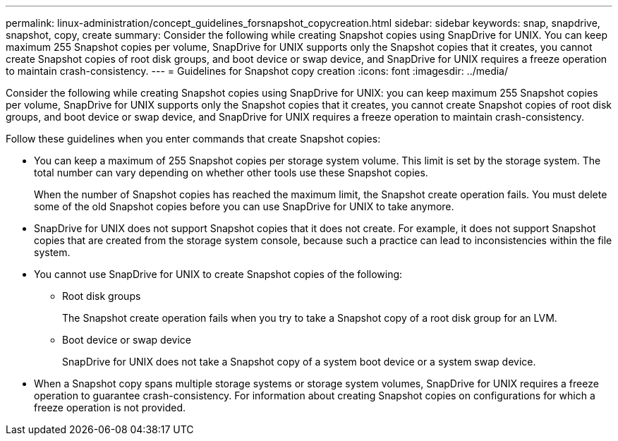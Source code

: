 ---
permalink: linux-administration/concept_guidelines_forsnapshot_copycreation.html
sidebar: sidebar
keywords: snap, snapdrive, snapshot, copy, create
summary: Consider the following while creating Snapshot copies using SnapDrive for UNIX. You can keep maximum 255 Snapshot copies per volume, SnapDrive for UNIX supports only the Snapshot copies that it creates, you cannot create Snapshot copies of root disk groups, and boot device or swap device, and SnapDrive for UNIX requires a freeze operation to maintain crash-consistency.
---
= Guidelines for Snapshot copy creation
:icons: font
:imagesdir: ../media/

[.lead]
Consider the following while creating Snapshot copies using SnapDrive for UNIX: you can keep maximum 255 Snapshot copies per volume, SnapDrive for UNIX supports only the Snapshot copies that it creates, you cannot create Snapshot copies of root disk groups, and boot device or swap device, and SnapDrive for UNIX requires a freeze operation to maintain crash-consistency.

Follow these guidelines when you enter commands that create Snapshot copies:

* You can keep a maximum of 255 Snapshot copies per storage system volume. This limit is set by the storage system. The total number can vary depending on whether other tools use these Snapshot copies.
+
When the number of Snapshot copies has reached the maximum limit, the Snapshot create operation fails. You must delete some of the old Snapshot copies before you can use SnapDrive for UNIX to take anymore.

* SnapDrive for UNIX does not support Snapshot copies that it does not create. For example, it does not support Snapshot copies that are created from the storage system console, because such a practice can lead to inconsistencies within the file system.
* You cannot use SnapDrive for UNIX to create Snapshot copies of the following:
 ** Root disk groups
+
The Snapshot create operation fails when you try to take a Snapshot copy of a root disk group for an LVM.

 ** Boot device or swap device
+
SnapDrive for UNIX does not take a Snapshot copy of a system boot device or a system swap device.
* When a Snapshot copy spans multiple storage systems or storage system volumes, SnapDrive for UNIX requires a freeze operation to guarantee crash-consistency. For information about creating Snapshot copies on configurations for which a freeze operation is not provided.
